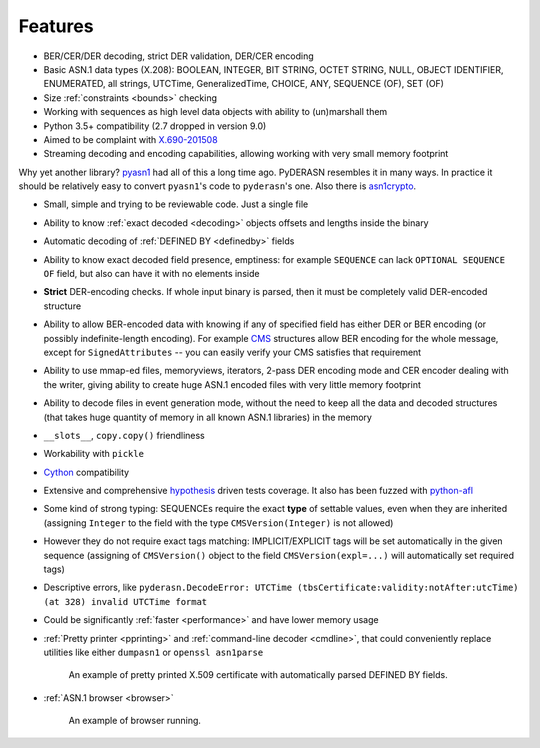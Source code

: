 .. _features:

Features
========

* BER/CER/DER decoding, strict DER validation, DER/CER encoding
* Basic ASN.1 data types (X.208): BOOLEAN, INTEGER, BIT STRING, OCTET
  STRING, NULL, OBJECT IDENTIFIER, ENUMERATED, all strings, UTCTime,
  GeneralizedTime, CHOICE, ANY, SEQUENCE (OF), SET (OF)
* Size :ref:`constraints <bounds>` checking
* Working with sequences as high level data objects with ability to
  (un)marshall them
* Python 3.5+ compatibility (2.7 dropped in version 9.0)
* Aimed to be complaint with `X.690-201508 <https://www.itu.int/rec/T-REC-X.690-201508-I/en>`__
* Streaming decoding and encoding capabilities, allowing working with
  very small memory footprint

Why yet another library? `pyasn1 <http://snmplabs.com/pyasn1/>`__
had all of this a long time ago. PyDERASN resembles it in many ways. In
practice it should be relatively easy to convert ``pyasn1``'s code to
``pyderasn``'s one.
Also there is `asn1crypto <https://github.com/wbond/asn1crypto>`__.

* Small, simple and trying to be reviewable code. Just a single file
* Ability to know :ref:`exact decoded <decoding>` objects offsets and
  lengths inside the binary
* Automatic decoding of :ref:`DEFINED BY <definedby>` fields
* Ability to know exact decoded field presence, emptiness: for example
  ``SEQUENCE`` can lack ``OPTIONAL SEQUENCE OF`` field, but also can
  have it with no elements inside
* **Strict** DER-encoding checks. If whole input binary is parsed, then
  it must be completely valid DER-encoded structure
* Ability to allow BER-encoded data with knowing if any of specified
  field has either DER or BER encoding (or possibly indefinite-length
  encoding). For example
  `CMS <https://en.wikipedia.org/wiki/Cryptographic_Message_Syntax>`__
  structures allow BER encoding for the whole message, except for
  ``SignedAttributes`` -- you can easily verify your CMS satisfies that
  requirement
* Ability to use mmap-ed files, memoryviews, iterators, 2-pass DER
  encoding mode and CER encoder dealing with the writer, giving ability
  to create huge ASN.1 encoded files with very little memory footprint
* Ability to decode files in event generation mode, without the need to
  keep all the data and decoded structures (that takes huge quantity of
  memory in all known ASN.1 libraries) in the memory
* ``__slots__``, ``copy.copy()`` friendliness
* Workability with ``pickle``
* `Cython <https://cython.org/>`__ compatibility
* Extensive and comprehensive
  `hypothesis <https://hypothesis.readthedocs.io/en/master/>`__
  driven tests coverage. It also has been fuzzed with
  `python-afl <http://jwilk.net/software/python-afl>`__
* Some kind of strong typing: SEQUENCEs require the exact **type** of
  settable values, even when they are inherited (assigning ``Integer``
  to the field with the type ``CMSVersion(Integer)`` is not allowed)
* However they do not require exact tags matching: IMPLICIT/EXPLICIT
  tags will be set automatically in the given sequence (assigning of
  ``CMSVersion()`` object to the field ``CMSVersion(expl=...)`` will
  automatically set required tags)
* Descriptive errors, like ``pyderasn.DecodeError: UTCTime
  (tbsCertificate:validity:notAfter:utcTime) (at 328) invalid UTCTime format``
* Could be significantly :ref:`faster <performance>` and have lower memory usage
* :ref:`Pretty printer <pprinting>` and
  :ref:`command-line decoder <cmdline>`, that could
  conveniently replace utilities like either ``dumpasn1`` or
  ``openssl asn1parse``

  .. figure:: pprinting.png
     :alt: Pretty printing example output

     An example of pretty printed X.509 certificate with automatically
     parsed DEFINED BY fields.
* :ref:`ASN.1 browser <browser>`

  .. figure:: browser.png
     :alt: ASN.1 browser example

     An example of browser running.
